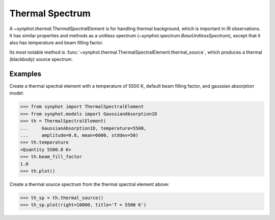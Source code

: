.. doctest-skip-all

.. _synphot_thermal:

Thermal Spectrum
================

A `~synphot.thermal.ThermalSpectralElement` is for handling thermal background,
which is important in IR observations. It has similar properties and methods as
a unitless spectrum (`~synphot.spectrum.BaseUnitlessSpectrum`), except that it
also has temperature and beam filling factor.

Its most notable method is
:func:`~synphot.thermal.ThermalSpectralElement.thermal_source`, which produces
a thermal (blackbody) source spectrum.


Examples
--------

Create a thermal spectral element with a temperature of 5500 K, default beam
filling factor, and gaussian absorption model:

>>> from synphot import ThermalSpectralElement
>>> from synphot.models import GaussianAbsorption1D
>>> th = ThermalSpectralElement(
...     GaussianAbsorption1D, temperature=5500,
...     amplitude=0.8, mean=6000, stddev=50)
>>> th.temperature
<Quantity 5500.0 K>
>>> th.beam_fill_factor
1.0
>>> th.plot()

.. image:: images/thermal_unitless.png
    :width: 600px
    :alt: Thermal spectral element.

Create a thermal source spectrum from the thermal spectral element above:

>>> th_sp = th.thermal_source()
>>> th_sp.plot(right=10000, title='T = 5500 K')

.. image:: images/thermal_source.png
    :width: 600px
    :alt: Thermal source spectrum.

